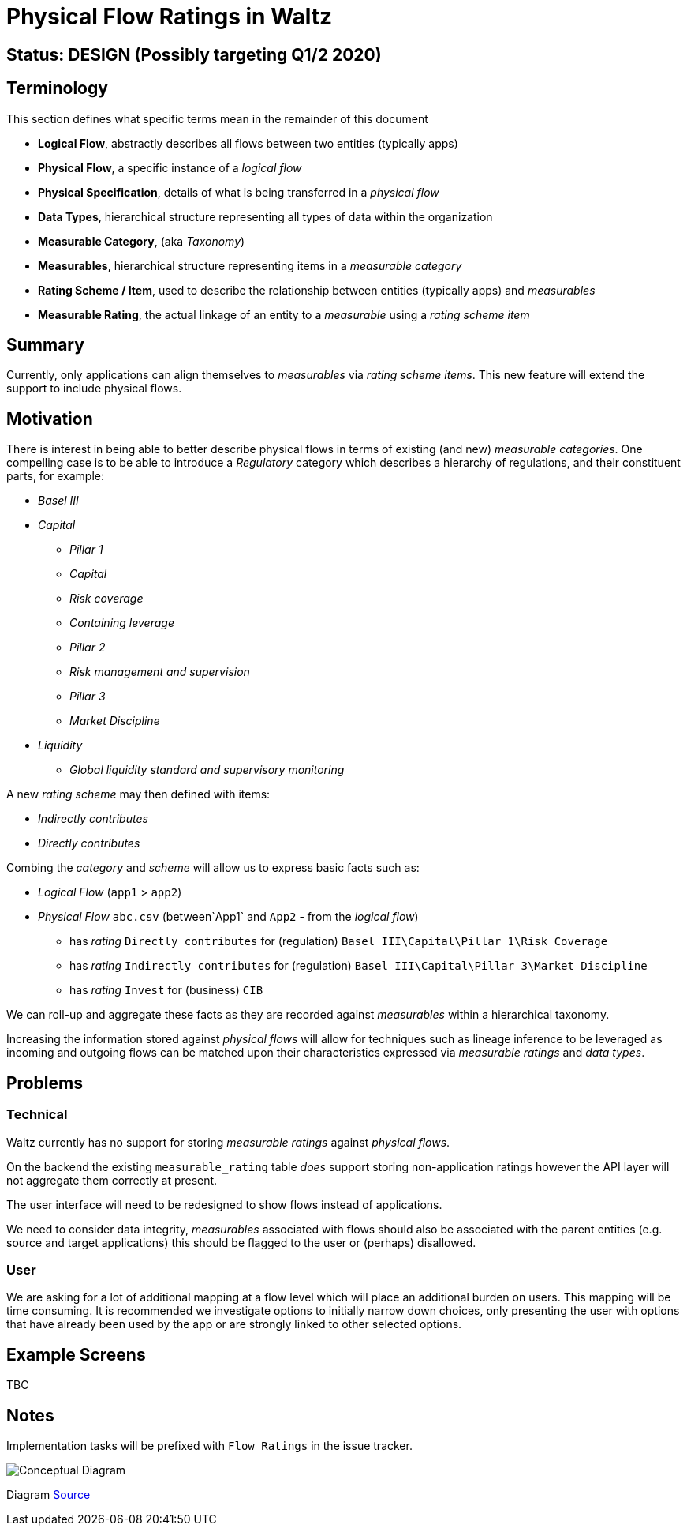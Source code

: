 = Physical Flow Ratings in Waltz

== Status: DESIGN (Possibly targeting Q1/2 2020)

== Terminology

This section defines what specific terms mean in the remainder of this document

* *Logical Flow*, abstractly describes all flows between two entities (typically apps)
* *Physical Flow*, a specific instance of a _logical flow_
* *Physical Specification*, details of what is being transferred in a _physical flow_
* *Data Types*, hierarchical structure representing all types of data within the organization
* *Measurable Category*, (aka _Taxonomy_)
* *Measurables*, hierarchical structure representing items in a _measurable category_
* *Rating Scheme / Item*, used to describe the relationship between entities (typically apps) and _measurables_
* *Measurable Rating*, the actual linkage of an entity to a _measurable_ using a _rating scheme item_

== Summary

Currently, only applications can align themselves to _measurables_ via _rating scheme items_. This new
feature will extend the support to include physical flows.

== Motivation

There is interest in being able to better describe physical flows in terms of existing (and new) _measurable
categories_.  One compelling case is to be able to introduce a _Regulatory_ category which describes a hierarchy
of regulations, and their constituent parts, for example:

* _Basel III_
* _Capital_
** _Pillar 1_
** _Capital_
** _Risk coverage_
** _Containing leverage_
** _Pillar 2_
** _Risk management and supervision_
** _Pillar 3_
** _Market Discipline_
* _Liquidity_
** _Global liquidity standard and supervisory monitoring_

A new _rating scheme_ may then defined with items:

* _Indirectly contributes_
* _Directly contributes_

Combing the _category_ and _scheme_ will allow us to express basic facts such as:

* _Logical Flow_ (`app1` &gt; `app2`)
* _Physical Flow_ `abc.csv` (between`App1` and `App2` - from the _logical flow_)
** has _rating_ `Directly contributes` for (regulation) `Basel III\Capital\Pillar 1\Risk Coverage`
** has _rating_ `Indirectly contributes` for (regulation) `Basel III\Capital\Pillar 3\Market Discipline`
** has _rating_ `Invest` for (business) `CIB`

We can roll-up and aggregate these facts as they are recorded against _measurables_ within a hierarchical taxonomy.

Increasing the information stored against _physical flows_ will allow for techniques such as lineage inference to
be leveraged as incoming and outgoing flows can be matched upon their characteristics expressed via _measurable ratings_
and _data types_.

== Problems

=== Technical

Waltz currently has no support for storing _measurable ratings_ against _physical flows_.

On the backend the existing `measurable_rating` table _does_ support storing non-application ratings however the API
layer will not aggregate them correctly at present.

The user interface will need to be redesigned to show flows instead of applications. 

We need to consider data integrity, _measurables_ associated with flows should also be associated with the parent
entities (e.g. source and target applications) this should be flagged to the user or (perhaps) disallowed.

=== User

We are asking for a lot of additional mapping at a flow level which will place an additional burden on users.
This mapping will be time consuming. It is recommended we investigate options to initially narrow down choices,
only presenting the user with options that have already been used by the app or are strongly linked to other
selected options.

== Example Screens

TBC

== Notes

Implementation tasks will be prefixed with `Flow Ratings` in the issue tracker.

image:images/physical_flow_ratings.png[Conceptual Diagram]

Diagram link:images/physical_flow_ratings.gv[Source]